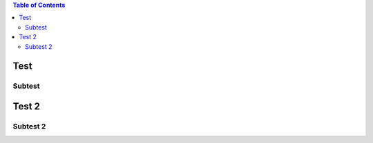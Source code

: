 .. contents:: Table of Contents

Test
====

Subtest
-------

Test 2
======

Subtest 2
---------




